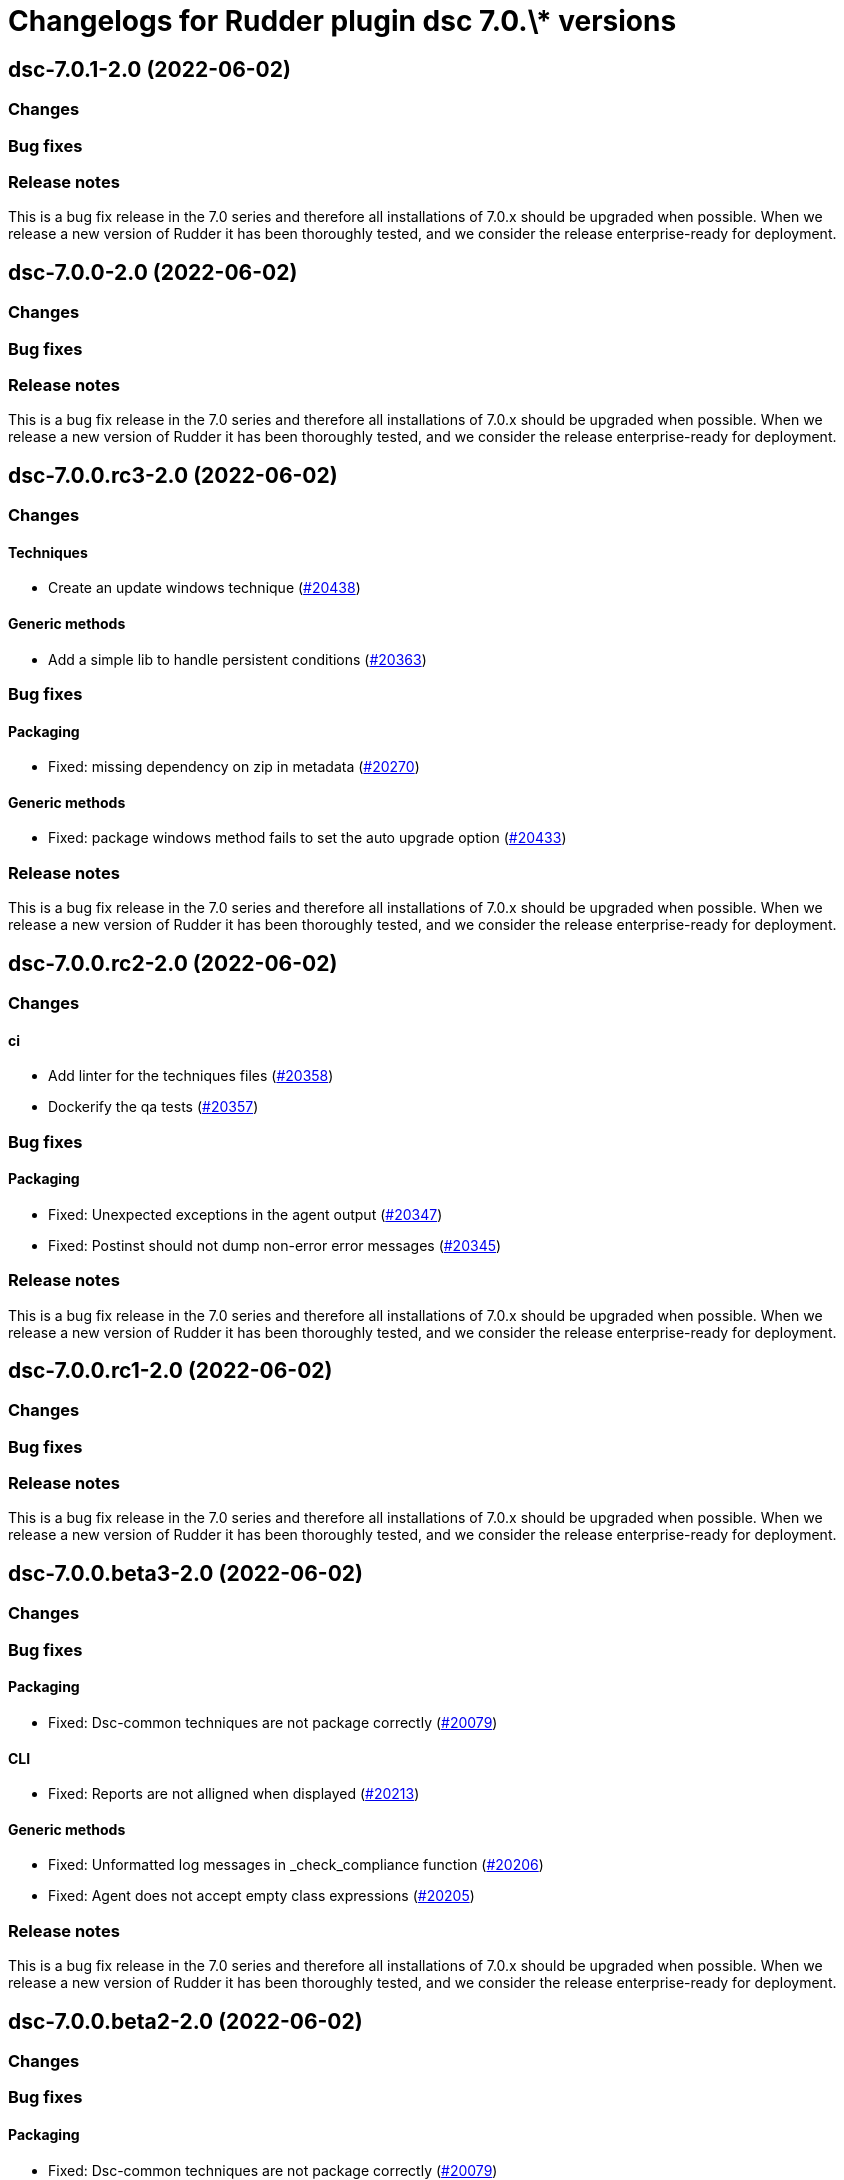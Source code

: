 = Changelogs for Rudder plugin dsc 7.0.\* versions

== dsc-7.0.1-2.0 (2022-06-02)

=== Changes


=== Bug fixes

=== Release notes

This is a bug fix release in the 7.0 series and therefore all installations of 7.0.x should be upgraded when possible. When we release a new version of Rudder it has been thoroughly tested, and we consider the release enterprise-ready for deployment.

== dsc-7.0.0-2.0 (2022-06-02)

=== Changes


=== Bug fixes

=== Release notes

This is a bug fix release in the 7.0 series and therefore all installations of 7.0.x should be upgraded when possible. When we release a new version of Rudder it has been thoroughly tested, and we consider the release enterprise-ready for deployment.

== dsc-7.0.0.rc3-2.0 (2022-06-02)

=== Changes


==== Techniques

*  Create an update windows technique
    (https://issues.rudder.io/issues/20438[#20438])

==== Generic methods

* Add a simple lib to handle persistent conditions
    (https://issues.rudder.io/issues/20363[#20363])

=== Bug fixes

==== Packaging

* Fixed: missing dependency on zip in metadata
    (https://issues.rudder.io/issues/20270[#20270])

==== Generic methods

* Fixed: package windows method fails to set the auto upgrade option
    (https://issues.rudder.io/issues/20433[#20433])

=== Release notes

This is a bug fix release in the 7.0 series and therefore all installations of 7.0.x should be upgraded when possible. When we release a new version of Rudder it has been thoroughly tested, and we consider the release enterprise-ready for deployment.

== dsc-7.0.0.rc2-2.0 (2022-06-02)

=== Changes


==== ci

* Add linter for the techniques files
    (https://issues.rudder.io/issues/20358[#20358])
* Dockerify the qa tests
    (https://issues.rudder.io/issues/20357[#20357])

=== Bug fixes

==== Packaging

* Fixed: Unexpected exceptions in the agent output
    (https://issues.rudder.io/issues/20347[#20347])
* Fixed: Postinst should not dump non-error error messages
    (https://issues.rudder.io/issues/20345[#20345])

=== Release notes

This is a bug fix release in the 7.0 series and therefore all installations of 7.0.x should be upgraded when possible. When we release a new version of Rudder it has been thoroughly tested, and we consider the release enterprise-ready for deployment.

== dsc-7.0.0.rc1-2.0 (2022-06-02)

=== Changes


=== Bug fixes

=== Release notes

This is a bug fix release in the 7.0 series and therefore all installations of 7.0.x should be upgraded when possible. When we release a new version of Rudder it has been thoroughly tested, and we consider the release enterprise-ready for deployment.

== dsc-7.0.0.beta3-2.0 (2022-06-02)

=== Changes


=== Bug fixes

==== Packaging

* Fixed: Dsc-common techniques are not package correctly
    (https://issues.rudder.io/issues/20079[#20079])

==== CLI

* Fixed: Reports are not alligned when displayed
    (https://issues.rudder.io/issues/20213[#20213])

==== Generic methods

* Fixed: Unformatted log messages in _check_compliance function
    (https://issues.rudder.io/issues/20206[#20206])
* Fixed: Agent does not accept empty class expressions
    (https://issues.rudder.io/issues/20205[#20205])

=== Release notes

This is a bug fix release in the 7.0 series and therefore all installations of 7.0.x should be upgraded when possible. When we release a new version of Rudder it has been thoroughly tested, and we consider the release enterprise-ready for deployment.

== dsc-7.0.0.beta2-2.0 (2022-06-02)

=== Changes


=== Bug fixes

==== Packaging

* Fixed: Dsc-common techniques are not package correctly
    (https://issues.rudder.io/issues/20079[#20079])
* Fixed: Missing dependencies in the agent
    (https://issues.rudder.io/issues/20084[#20084])

==== Generic methods

* Fixed: Dsc apply does not respect the 7.0 resource_state naming
    (https://issues.rudder.io/issues/20131[#20131])

=== Release notes

This is a bug fix release in the 7.0 series and therefore all installations of 7.0.x should be upgraded when possible. When we release a new version of Rudder it has been thoroughly tested, and we consider the release enterprise-ready for deployment.

== dsc-7.0.0.beta1-2.0 (2022-06-02)

=== Changes


==== Packaging

* Move dsc plugin into plugins repository
    (https://issues.rudder.io/issues/19922[#19922])

=== Bug fixes

=== Release notes

This is a bug fix release in the 7.0 series and therefore all installations of 7.0.x should be upgraded when possible. When we release a new version of Rudder it has been thoroughly tested, and we consider the release enterprise-ready for deployment.

